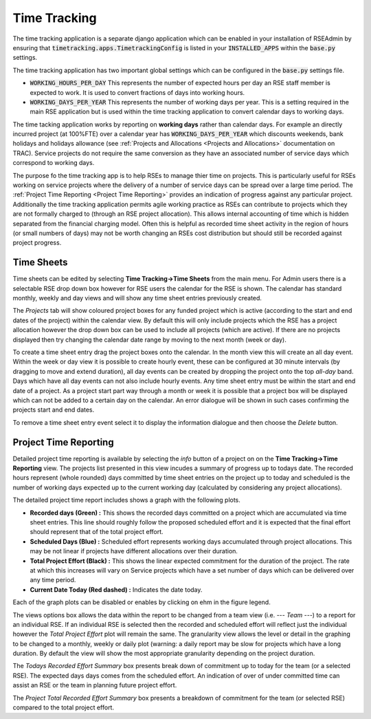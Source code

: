Time Tracking
=============

The time tracking application is a separate django application which can be enabled in your installation of RSEAdmin by ensuring that :code:`timetracking.apps.TimetrackingConfig` is listed in your :code:`INSTALLED_APPS` within the :code:`base.py` settings. 

The time tracking application has two important global settings which can be configured in the :code:`base.py` settings file.

- :code:`WORKING_HOURS_PER_DAY` This represents the number of expected hours per day an RSE staff member is expected to work. It is used to convert fractions of days into working hours.
- :code:`WORKING_DAYS_PER_YEAR` This represents the number of working days per year. This is a setting required in the main RSE application but is used within the time tracking application to convert calendar days to working days.

The time tacking application works by reporting on **working days** rather than calendar days. For example an directly incurred project (at 100%FTE) over a calendar year has :code:`WORKING_DAYS_PER_YEAR` which discounts weekends, bank holidays and holidays allowance (see  :ref:`Projects and Allocations <Projects and Allocations>` documentation on TRAC). Service projects do not require the same conversion as they have an associated number of service days which correspond to working days.

The purpose fo the time tracking app is to help RSEs to manage thier time on projects. This is particularly useful for RSEs working on service projects where the delivery of a number of service days can be spread over a large time period. The :ref:`Project Time Reporting <Project Time Reporting>` provides an indication of progress against any particular project. Additionally the time tracking application permits agile working practice as RSEs can contribute to projects which they are not formally charged to (through an RSE project allocation). This allows internal accounting of time which is hidden separated from the financial charging model. Often this is helpful as recorded time sheet activity in the region of hours (or small numbers of days) may not be worth changing an RSEs cost distribution but should still be recorded against project progress.


Time Sheets
-----------

Time sheets can be edited by selecting **Time Tracking->Time Sheets** from the main menu. For Admin users there is a selectable RSE drop down box however for RSE users the calendar for the RSE is shown. The calendar has standard monthly, weekly and day views and will show any time sheet entries previously created. 

The *Projects* tab will show coloured project boxes for any funded project which is active (according to the start and end dates of the project) within the calendar view. By default this will only include projects which the RSE has a project allocation however the drop down box can be used to include all projects (which are active). If there are no projects displayed then try changing the calendar date range by moving to the next month (week or day).

To create a time sheet entry drag the project boxes onto the calendar. In the month view this will create an all day event. Within the week or day view it is possible to create hourly event, these can be configured at 30 minute intervals (by dragging to move and extend duration), all day events can be created by dropping the project onto the top *all-day* band. Days which have all day events can not also include hourly events. Any time sheet entry must be within the start and end date of a project. As a project start part way through a month or week it is possible that a project box will be displayed which can not be added to a certain day on the calendar. An error dialogue will be shown in such cases confirming the projects start and end dates.

To remove a time sheet entry event select it to display the information dialogue and then choose the *Delete* button.


Project Time Reporting
----------------------

Detailed project time reporting is available by selecting the *info* button of a project on on the **Time Tracking->Time Reporting** view. The projects list presented in this view incudes a summary of progress up to todays date. The recorded hours represent (whole rounded) days committed by time sheet entries on the project up to today and scheduled is the number of working days expected up to the current working day (calculated by considering any project allocations). 

The detailed project time report includes shows a graph with the following plots.

- **Recorded days (Green) :** This shows the recorded days committed on a project which are accumulated via time sheet entries. This line should roughly follow the proposed scheduled effort and it is expected that the final effort should represent that of the total project effort.
- **Scheduled Days (Blue) :** Scheduled effort represents working days accumulated through project allocations. This may be not linear if projects have different allocations over their duration.
- **Total Project Effort (Black) :** This shows the linear expected commitment for the duration of the project. The rate at which this increases will vary on Service projects which have a set number of days which can be delivered over any time period.
- **Current Date Today (Red dashed) :** Indicates the date today.

Each of the graph plots can be disabled or enables by clicking on ehm in the figure legend.

The views options box allows the data within the report to be changed from a team view (i.e. *--- Team ---*) to a report for an individual RSE. If an individual RSE is selected then the recorded and scheduled effort will reflect just the individual however the *Total Project Effort* plot will remain the same. The granularity view allows the level or detail in the graphing to be changed to a monthly, weekly or daily plot (warning: a daily report may be slow for projects which have a long duration. By default the view will show the most appropriate granularity depending on the project duration.

The *Todays Recorded Effort Summary* box presents break down of commitment up to today for the team (or a selected RSE). The expected days days comes from the scheduled effort. An indication of over of under committed time can assist an RSE or the team in planning future project effort.

The *Project Total Recorded Effort Summary* box presents a breakdown of commitment for the team (or selected RSE) compared to the total project effort.